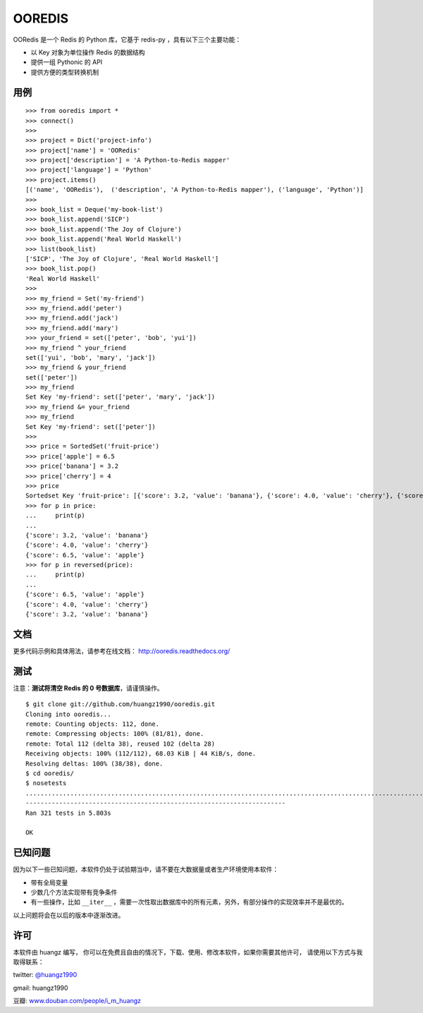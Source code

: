 OOREDIS
=======

OORedis 是一个 Redis 的 Python 库，它基于 redis-py ，具有以下三个主要功能：

- 以 Key 对象为单位操作 Redis 的数据结构
- 提供一组 Pythonic 的 API
- 提供方便的类型转换机制 


用例
------

::

    >>> from ooredis import *
    >>> connect()
    >>>
    >>> project = Dict('project-info')
    >>> project['name'] = 'OORedis'
    >>> project['description'] = 'A Python-to-Redis mapper'
    >>> project['language'] = 'Python'
    >>> project.items()
    [('name', 'OORedis'),  ('description', 'A Python-to-Redis mapper'), ('language', 'Python')]
    >>>
    >>> book_list = Deque('my-book-list')
    >>> book_list.append('SICP')
    >>> book_list.append('The Joy of Clojure')
    >>> book_list.append('Real World Haskell')
    >>> list(book_list)
    ['SICP', 'The Joy of Clojure', 'Real World Haskell']
    >>> book_list.pop()
    'Real World Haskell'
    >>>
    >>> my_friend = Set('my-friend')
    >>> my_friend.add('peter')
    >>> my_friend.add('jack')
    >>> my_friend.add('mary')
    >>> your_friend = set(['peter', 'bob', 'yui'])
    >>> my_friend ^ your_friend
    set(['yui', 'bob', 'mary', 'jack'])
    >>> my_friend & your_friend
    set(['peter'])
    >>> my_friend
    Set Key 'my-friend': set(['peter', 'mary', 'jack'])
    >>> my_friend &= your_friend
    >>> my_friend
    Set Key 'my-friend': set(['peter'])
    >>>
    >>> price = SortedSet('fruit-price')
    >>> price['apple'] = 6.5
    >>> price['banana'] = 3.2
    >>> price['cherry'] = 4
    >>> price
    Sortedset Key 'fruit-price': [{'score': 3.2, 'value': 'banana'}, {'score': 4.0, 'value': 'cherry'}, {'score': 6.5, 'value': 'apple'}]
    >>> for p in price:
    ...     print(p)
    ... 
    {'score': 3.2, 'value': 'banana'}
    {'score': 4.0, 'value': 'cherry'}
    {'score': 6.5, 'value': 'apple'}
    >>> for p in reversed(price):
    ...     print(p)
    ... 
    {'score': 6.5, 'value': 'apple'}
    {'score': 4.0, 'value': 'cherry'}
    {'score': 3.2, 'value': 'banana'}


文档
------

更多代码示例和具体用法，请参考在线文档： `http://ooredis.readthedocs.org/ <http://ooredis.readthedocs.org/>`_ 


测试
------

注意：\ **测试将清空 Redis 的 0 号数据库**\ ，请谨慎操作。

::

    $ git clone git://github.com/huangz1990/ooredis.git
    Cloning into ooredis...
    remote: Counting objects: 112, done.
    remote: Compressing objects: 100% (81/81), done.
    remote: Total 112 (delta 38), reused 102 (delta 28)
    Receiving objects: 100% (112/112), 68.03 KiB | 44 KiB/s, done.
    Resolving deltas: 100% (38/38), done.
    $ cd ooredis/
    $ nosetests
    .................................................................................................................................................................................................................................................................................................................................
    ----------------------------------------------------------------------
    Ran 321 tests in 5.803s

    OK


已知问题
-----------

因为以下一些已知问题，本软件仍处于试验期当中，请不要在大数据量或者生产环境使用本软件：

- 带有全局变量

- 少数几个方法实现带有竞争条件

- 有一些操作，比如 ``__iter__`` ，需要一次性取出数据库中的所有元素，另外，有部分操作的实现效率并不是最优的。

以上问题将会在以后的版本中逐渐改进。


许可
------

本软件由 huangz 编写，
你可以在免费且自由的情况下，下载、使用、修改本软件，如果你需要其他许可，
请使用以下方式与我取得联系：

twitter: `@huangz1990 <https://twitter.com/huangz1990>`_

gmail: huangz1990

豆瓣: `www.douban.com/people/i_m_huangz <http://www.douban.com/people/i_m_huangz/>`_
